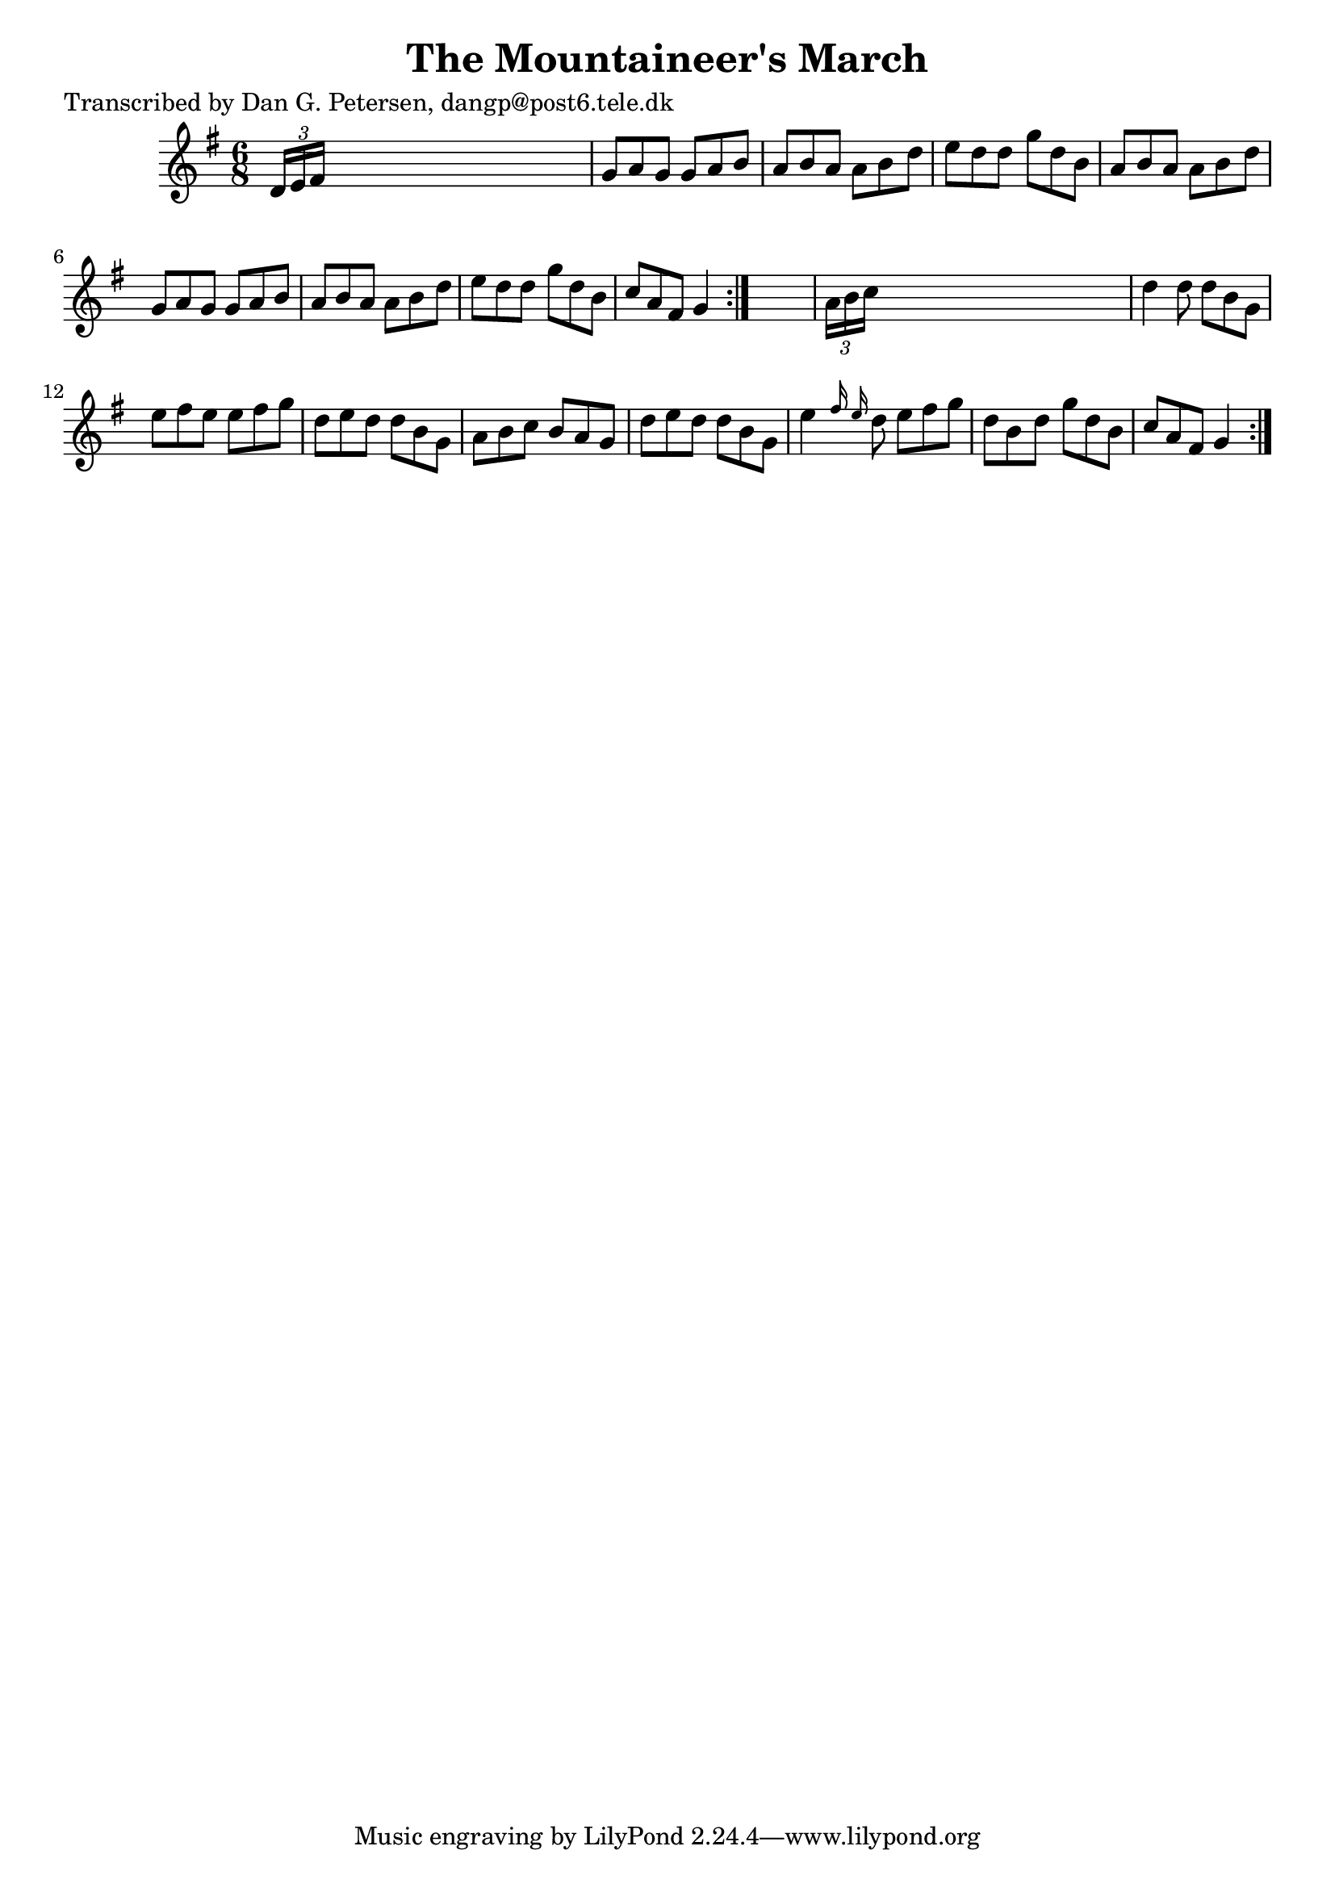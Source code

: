 
\version "2.16.2"
% automatically converted by musicxml2ly from xml/1030_dp.xml

%% additional definitions required by the score:
\language "english"


\header {
    poet = "Transcribed by Dan G. Petersen, dangp@post6.tele.dk"
    encoder = "abc2xml version 63"
    encodingdate = "2015-01-25"
    title = "The Mountaineer's March"
    }

\layout {
    \context { \Score
        autoBeaming = ##f
        }
    }
PartPOneVoiceOne =  \relative d' {
    \repeat volta 2 {
        \repeat volta 2 {
            \key g \major \time 6/8 \times 2/3 {
                d16 [ e16 fs16 ] }
            s8*5 | % 2
            g8 [ a8 g8 ] g8 [ a8 b8 ] | % 3
            a8 [ b8 a8 ] a8 [ b8 d8 ] | % 4
            e8 [ d8 d8 ] g8 [ d8 b8 ] | % 5
            a8 [ b8 a8 ] a8 [ b8 d8 ] | % 6
            g,8 [ a8 g8 ] g8 [ a8 b8 ] | % 7
            a8 [ b8 a8 ] a8 [ b8 d8 ] | % 8
            e8 [ d8 d8 ] g8 [ d8 b8 ] | % 9
            c8 [ a8 fs8 ] g4 }
        s8 | \barNumberCheck #10
        \times 2/3  {
            a16 [ b16 c16 ] }
        s8*5 | % 11
        d4 d8 d8 [ b8 g8 ] | % 12
        e'8 [ fs8 e8 ] e8 [ fs8 g8 ] | % 13
        d8 [ e8 d8 ] d8 [ b8 g8 ] | % 14
        a8 [ b8 c8 ] b8 [ a8 g8 ] | % 15
        d'8 [ e8 d8 ] d8 [ b8 g8 ] | % 16
        e'4 \grace { fs16 e16 } d8 e8 [ fs8 g8 ] | % 17
        d8 [ b8 d8 ] g8 [ d8 b8 ] | % 18
        c8 [ a8 fs8 ] g4 }
    }


% The score definition
\score {
    <<
        \new Staff <<
            \context Staff << 
                \context Voice = "PartPOneVoiceOne" { \PartPOneVoiceOne }
                >>
            >>
        
        >>
    \layout {}
    % To create MIDI output, uncomment the following line:
    %  \midi {}
    }


